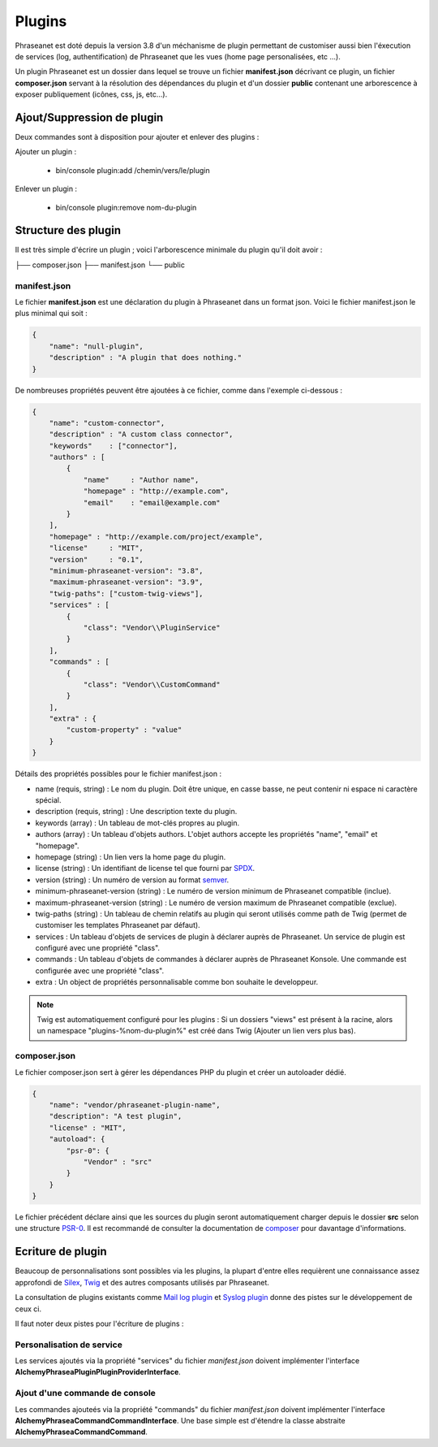 Plugins
=======

Phraseanet est doté depuis la version 3.8 d'un méchanisme de plugin permettant
de customiser aussi bien l'éxecution de services (log, authentification) de
Phraseanet que les vues (home page personalisées, etc ...).

Un plugin Phraseanet est un dossier dans lequel se trouve un fichier
**manifest.json** décrivant ce plugin, un fichier **composer.json** servant à
la résolution des dépendances du plugin et d'un dossier **public** contenant
une arborescence à exposer publiquement (icônes, css, js, etc...).

Ajout/Suppression de plugin
---------------------------

Deux commandes sont à disposition pour ajouter et enlever des plugins :

Ajouter un plugin :

 - bin/console plugin:add /chemin/vers/le/plugin

Enlever un plugin :

 - bin/console plugin:remove nom-du-plugin

Structure des plugin
--------------------

Il est très simple d'écrire un plugin ; voici l'arborescence minimale du plugin
qu'il doit avoir :

.. code-block:: none

├── composer.json
├── manifest.json
└── public

manifest.json
*************

Le fichier **manifest.json** est une déclaration du plugin à Phraseanet dans un
format json.
Voici le fichier manifest.json le plus minimal qui soit :

.. code-block:: json

    {
        "name": "null-plugin",
        "description" : "A plugin that does nothing."
    }

De nombreuses propriétés peuvent être ajoutées à ce fichier, comme dans
l'exemple ci-dessous :

.. code-block:: json

    {
        "name": "custom-connector",
        "description" : "A custom class connector",
        "keywords"    : ["connector"],
        "authors" : [
            {
                "name"     : "Author name",
                "homepage" : "http://example.com",
                "email"    : "email@example.com"
            }
        ],
        "homepage" : "http://example.com/project/example",
        "license"     : "MIT",
        "version"     : "0.1",
        "minimum-phraseanet-version": "3.8",
        "maximum-phraseanet-version": "3.9",
        "twig-paths": ["custom-twig-views"],
        "services" : [
            {
                "class": "Vendor\\PluginService"
            }
        ],
        "commands" : [
            {
                "class": "Vendor\\CustomCommand"
            }
        ],
        "extra" : {
            "custom-property" : "value"
        }
    }

Détails des propriétés possibles pour le fichier manifest.json :

- name (requis, string) : Le nom du plugin. Doit être unique, en casse basse,
  ne peut contenir ni espace ni caractère spécial.
- description (requis, string) : Une description texte du plugin.
- keywords (array) : Un tableau de mot-clés propres au plugin.
- authors (array) : Un tableau d'objets authors. L'objet authors accepte les
  propriétés "name", "email" et "homepage".
- homepage (string) : Un lien vers la home page du plugin.
- license (string) : Un identifiant de license tel que fourni par `SPDX`_.
- version (string) : Un numéro de version au format `semver`_.
- minimum-phraseanet-version (string) : Le numéro de version minimum de
  Phraseanet compatible (inclue).
- maximum-phraseanet-version (string) : Le numéro de version maximum de
  Phraseanet compatible (exclue).
- twig-paths (string) : Un tableau de chemin relatifs au plugin qui seront
  utilisés comme path de Twig (permet de customiser les templates Phraseanet
  par défaut).
- services : Un tableau d'objets de services de plugin à déclarer auprès de
  Phraseanet. Un service de plugin est configuré avec une propriété "class".
- commands : Un tableau d'objets de commandes à déclarer auprès de Phraseanet
  Konsole. Une commande est configurée avec une propriété "class".
- extra : Un object de propriétés personnalisable comme bon souhaite le
  developpeur.

.. note::

    Twig est automatiquement configuré pour les plugins : Si un dossiers "views"
    est présent à la racine, alors un namespace "plugins-%nom-du-plugin%" est
    créé dans Twig (Ajouter un lien vers plus bas).

composer.json
*************

Le fichier composer.json sert à gérer les dépendances PHP du plugin et créer un
autoloader dédié.

.. code-block:: json

    {
        "name": "vendor/phraseanet-plugin-name",
        "description": "A test plugin",
        "license" : "MIT",
        "autoload": {
            "psr-0": {
                "Vendor" : "src"
            }
        }
    }

Le fichier précédent déclare ainsi que les sources du plugin seront
automatiquement charger depuis le dossier **src** selon une structure `PSR-0`_.
Il est recommandé de consulter la documentation de `composer`_ pour davantage
d'informations.

Ecriture de plugin
------------------

Beaucoup de personnalisations sont possibles via les plugins, la plupart d'entre
elles requièrent une connaissance assez approfondi de `Silex`_, `Twig`_ et des
autres composants utilisés par Phraseanet.

La consultation de plugins existants comme `Mail log plugin`_ et
`Syslog plugin`_  donne des pistes sur le développement de ceux ci.

Il faut noter deux pistes pour l'écriture de plugins :

Personalisation de service
**************************

Les services ajoutés via la propriété "services" du fichier *manifest.json*
doivent implémenter l'interface
**Alchemy\Phrasea\Plugin\PluginProviderInterface**.

Ajout d'une commande de console
*******************************

Les commandes ajouteés via la propriété "commands" du fichier *manifest.json*
doivent implémenter l'interface
**Alchemy\Phrasea\Command\CommandInterface**. Une base simple est d'étendre la
classe abstraite **Alchemy\Phrasea\Command\Command**.

.. _Mail log plugin: https://github.com/Phraseanet/mail-log-plugin
.. _Syslog plugin: https://github.com/Phraseanet/syslog-plugin
.. _PSR-0: https://github.com/php-fig/fig-standards/blob/master/accepted/PSR-0.md
.. _composer: http://getcomposer.org/doc/
.. _Silex: http://silex.sensiolabs.org/
.. _Twig: http://twig.sensiolabs.org/
.. _semver: http://semver.org/
.. _SPDX: https://spdx.org/licenses/
